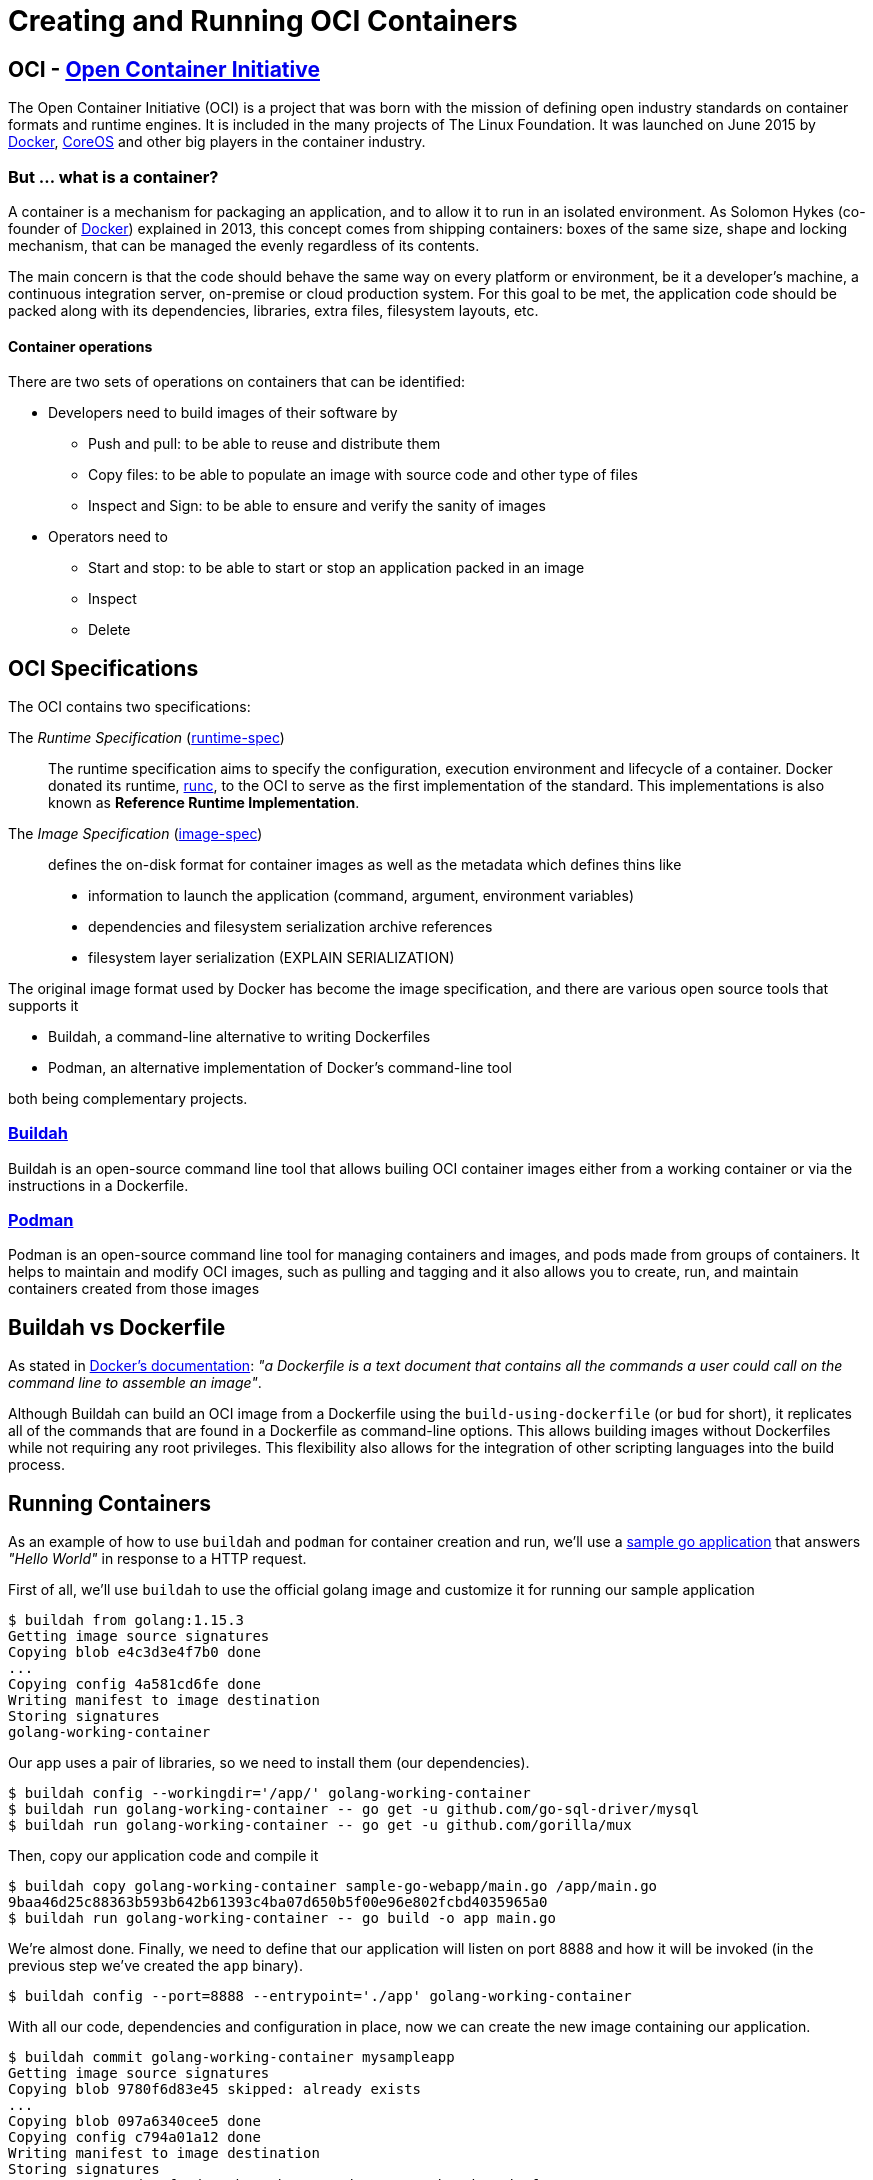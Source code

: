 = Creating and Running OCI Containers

== OCI - https://opencontainers.org/[Open Container Initiative]

The Open Container Initiative (OCI) is a project that was born with the mission of defining open industry standards on container formats and runtime engines. It is included in the many projects of The Linux Foundation. It was launched on June 2015 by https://www.docker.com/[Docker], https://coreos.com/[CoreOS] and other big players in the container industry.

=== But ... what is a container?

A container is a mechanism for packaging an application, and to allow it to run in an isolated environment. As Solomon Hykes (co-founder of https://www.docker.com/[Docker]) explained in 2013, this concept comes from shipping containers: boxes of the same size, shape and locking mechanism, that can be managed the evenly regardless of its contents.

The main concern is that the code should behave the same way on every platform or environment, be it a developer's machine, a continuous integration server, on-premise or cloud production system. For this goal to be met, the application code should be packed along with its dependencies, libraries, extra files, filesystem layouts, etc.

====  Container operations

There are two sets of operations on containers that can be identified:

* Developers need to build images of their software by 
** Push and pull: to be able to reuse and distribute them
** Copy files: to be able to populate an image with source code and other type of files
** Inspect and Sign: to be able to ensure and verify the sanity of images
* Operators need to 
** Start and stop: to be able to start or stop an application packed in an image
** Inspect
** Delete

== OCI Specifications

The OCI contains two specifications:

The _Runtime Specification_ (https://github.com/opencontainers/runtime-spec[runtime-spec])::
The runtime specification aims to specify the configuration, execution environment and lifecycle of a container. Docker donated its runtime, https://github.com/opencontainers/runc[runc], to the OCI to serve as the first implementation of the standard. This implementations is also known as *Reference Runtime Implementation*.

The _Image Specification_ (https://github.com/opencontainers/image-spec[image-spec])::
defines the on-disk format for container images as well as the metadata which defines thins like
** information to launch the application (command, argument, environment variables)
** dependencies and filesystem serialization archive references
** filesystem layer serialization (EXPLAIN SERIALIZATION)

The original image format used by Docker has become the image specification, and there are various open source tools that supports it

* Buildah, a command-line alternative to writing Dockerfiles
* Podman, an alternative implementation of Docker's command-line tool

both being complementary projects.

=== https://buildah.io/[Buildah]

Buildah is an open-source command line tool that allows builing OCI container images either from a working container or via the instructions in a Dockerfile. 

=== https://podman.io/[Podman]

Podman is an open-source command line tool for managing containers and images, and pods made from groups of containers. It helps to maintain and modify OCI images, such as pulling and tagging and it also allows you to create, run, and maintain containers created from those images

== Buildah vs Dockerfile

As stated in https://docs.docker.com/engine/reference/builder/[Docker's documentation]: _"a Dockerfile is a text document that contains all the commands a user could call on the command line to assemble an image"_.

Although Buildah can build an OCI image from a Dockerfile using the `build-using-dockerfile` (or `bud` for short), it replicates all of the commands that are found in a Dockerfile as command-line options. This allows building images without Dockerfiles while not requiring any root privileges. This flexibility also allows for the integration of other scripting languages into the build process.

== Running Containers

As an example of how to use `buildah` and `podman` for container creation and run, we'll use a https://github.com/ffapitalle/sample-go-webapp[sample go application] that answers _"Hello World"_ in response to a HTTP request.

First of all, we'll use `buildah` to use the official golang image and customize it for running our sample application

 $ buildah from golang:1.15.3
 Getting image source signatures
 Copying blob e4c3d3e4f7b0 done
 ...
 Copying config 4a581cd6fe done
 Writing manifest to image destination
 Storing signatures
 golang-working-container

Our app uses a pair of libraries, so we need to install them (our dependencies).

 $ buildah config --workingdir='/app/' golang-working-container
 $ buildah run golang-working-container -- go get -u github.com/go-sql-driver/mysql
 $ buildah run golang-working-container -- go get -u github.com/gorilla/mux

Then, copy our application code and compile it

 $ buildah copy golang-working-container sample-go-webapp/main.go /app/main.go
 9baa46d25c88363b593b642b61393c4ba07d650b5f00e96e802fcbd4035965a0
 $ buildah run golang-working-container -- go build -o app main.go

We're almost done. Finally, we need to define that our application will listen on port 8888 and how it will be invoked (in the previous step we've created the `app` binary).

 $ buildah config --port=8888 --entrypoint='./app' golang-working-container

With all our code, dependencies and configuration in place, now we can create the new image containing our application.

 $ buildah commit golang-working-container mysampleapp
 Getting image source signatures
 Copying blob 9780f6d83e45 skipped: already exists
 ...
 Copying blob 097a6340cee5 done
 Copying config c794a01a12 done
 Writing manifest to image destination
 Storing signatures
 c794a01a1259922d63ef11dee6cb0c09b7014423d326079ce26b484b200d21f1

If now check the list of images available, we'll find that, besides the official golang image, there's one named `localhost/mysampleapp`.

 $ buildah images
 REPOSITORY                 TAG      IMAGE ID       CREATED          SIZE
 localhost/mysampleapp      latest   c794a01a1259   17 seconds ago   873 MB
 docker.io/library/golang   1.15.3   4a581cd6feb1   5 weeks ago      860 MB

TIP: We'll achieve the same result if we use a file like https://github.com/ffapitalle/sample-go-webapp/blob/master/Dockerfile.buildah[this] to list all the commands.

Once we have an image ready, we use `podman` to run our application. We can verify that `podman` is able to use our image by listing them.

 # podman images
 REPOSITORY                 TAG      IMAGE ID       CREATED         SIZE
 localhost/mysampleapp      latest   c794a01a1259   2 minutes ago   873 MB
 docker.io/library/golang   1.15.3   4a581cd6feb1   5 weeks ago     860 MB

Then we will map the port configured in the container to port 9999 (just for sake of this example) on this system, and then we can verify if our app is running successfully by making a request to this port.

 # podman run -p 9999:8888 localhost/mysampleapp
 Starting server ...

On a different session, first we can check that our container is running

 # podman ps
 CONTAINER ID  IMAGE                         COMMAND  CREATED         STATUS             PORTS                   NAMES
 03874446bad9  localhost/mysampleapp:latest  bash     29 seconds ago  Up 27 seconds ago  0.0.0.0:9999->8888/tcp  strange_greider

and make a request to see if we have the expected response.

 # curl http://localhost:9999
 Hello world!

Success! 

== Summary

In this article, we've seen that:

- OCI is a project that defines standards for containers management.
- Tools that comply to this standards ensure interoperability
- Buildah and Podman are example of tools that works with OCI containers.

.References
* https://opencontainers.org/
* https://buildah.io/
* https://podman.io/
* https://www.padok.fr/en/blog/container-docker-oci